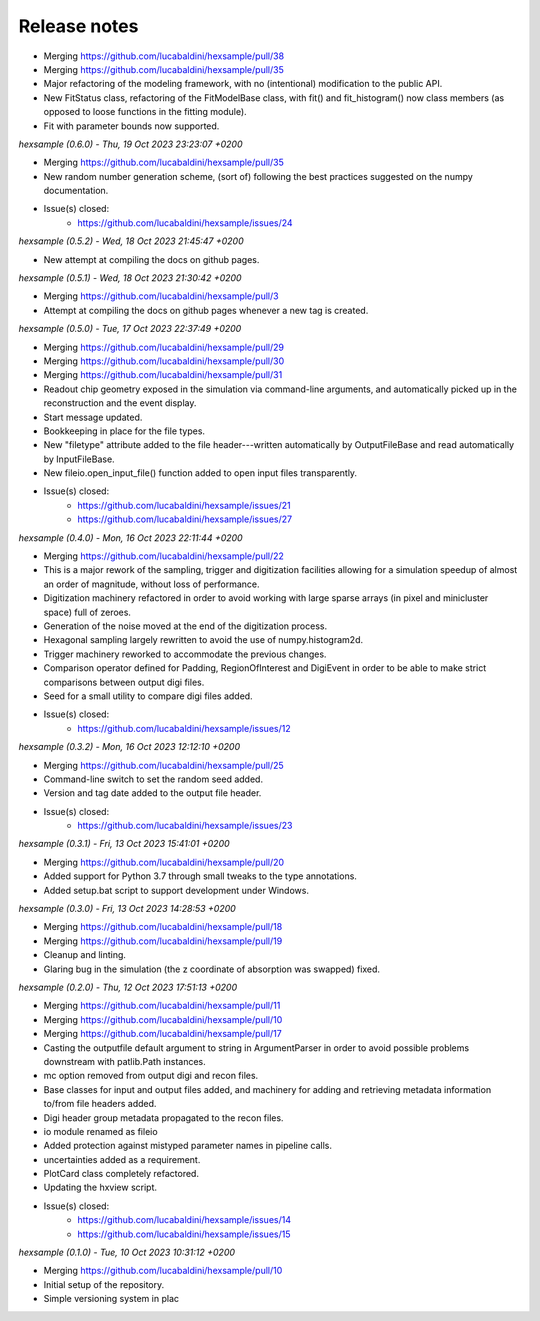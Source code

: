.. _release_notes:

Release notes
=============


* Merging https://github.com/lucabaldini/hexsample/pull/38
* Merging https://github.com/lucabaldini/hexsample/pull/35
* Major refactoring of the modeling framework, with no (intentional) modification
  to the public API.
* New FitStatus class, refactoring of the FitModelBase class, with fit() and
  fit_histogram() now class members (as opposed to loose functions in the
  fitting module).
* Fit with parameter bounds now supported.


*hexsample (0.6.0) - Thu, 19 Oct 2023 23:23:07 +0200*

* Merging https://github.com/lucabaldini/hexsample/pull/35
* New random number generation scheme, (sort of) following the best practices
  suggested on the numpy documentation.
* Issue(s) closed:
      * https://github.com/lucabaldini/hexsample/issues/24


*hexsample (0.5.2) - Wed, 18 Oct 2023 21:45:47 +0200*

* New attempt at compiling the docs on github pages.


*hexsample (0.5.1) - Wed, 18 Oct 2023 21:30:42 +0200*

* Merging https://github.com/lucabaldini/hexsample/pull/3
* Attempt at compiling the docs on github pages whenever a new tag is created.


*hexsample (0.5.0) - Tue, 17 Oct 2023 22:37:49 +0200*

* Merging https://github.com/lucabaldini/hexsample/pull/29
* Merging https://github.com/lucabaldini/hexsample/pull/30
* Merging https://github.com/lucabaldini/hexsample/pull/31\
* Readout chip geometry exposed in the simulation via command-line arguments, and
  automatically picked up in the reconstruction and the event display.
* Start message updated.
* Bookkeeping in place for the file types.
* New "filetype" attribute added to the file header---written automatically by
  OutputFileBase and read automatically by InputFileBase.
* New fileio.open_input_file() function added to open input files transparently.
* Issue(s) closed:
      * https://github.com/lucabaldini/hexsample/issues/21
      * https://github.com/lucabaldini/hexsample/issues/27


*hexsample (0.4.0) - Mon, 16 Oct 2023 22:11:44 +0200*

* Merging https://github.com/lucabaldini/hexsample/pull/22
* This is a major rework of the sampling, trigger and digitization facilities
  allowing for a simulation speedup of almost an order of magnitude, without loss
  of performance.
* Digitization machinery refactored in order to avoid working with large sparse
  arrays (in pixel and minicluster space) full of zeroes.
* Generation of the noise moved at the end of the digitization process.
* Hexagonal sampling largely rewritten to avoid the use of numpy.histogram2d.
* Trigger machinery reworked to accommodate the previous changes.
* Comparison operator defined for Padding, RegionOfInterest and DigiEvent in
  order to be able to make strict comparisons between output digi files.
* Seed for a small utility to compare digi files added.
* Issue(s) closed:
      * https://github.com/lucabaldini/hexsample/issues/12


*hexsample (0.3.2) - Mon, 16 Oct 2023 12:12:10 +0200*

* Merging https://github.com/lucabaldini/hexsample/pull/25
* Command-line switch to set the random seed added.
* Version and tag date added to the output file header.
* Issue(s) closed:
      * https://github.com/lucabaldini/hexsample/issues/23


*hexsample (0.3.1) - Fri, 13 Oct 2023 15:41:01 +0200*

* Merging https://github.com/lucabaldini/hexsample/pull/20
* Added support for Python 3.7 through small tweaks to the type annotations.
* Added setup.bat script to support development under Windows.


*hexsample (0.3.0) - Fri, 13 Oct 2023 14:28:53 +0200*

* Merging https://github.com/lucabaldini/hexsample/pull/18
* Merging https://github.com/lucabaldini/hexsample/pull/19
* Cleanup and linting.
* Glaring bug in the simulation (the z coordinate of absorption was swapped) fixed.


*hexsample (0.2.0) - Thu, 12 Oct 2023 17:51:13 +0200*

* Merging https://github.com/lucabaldini/hexsample/pull/11
* Merging https://github.com/lucabaldini/hexsample/pull/10
* Merging https://github.com/lucabaldini/hexsample/pull/17
* Casting the outputfile default argument to string in ArgumentParser in order
  to avoid possible problems downstream with patlib.Path instances.
* mc option removed from output digi and recon files.
* Base classes for input and output files added, and machinery for adding
  and retrieving metadata information to/from file headers added.
* Digi header group metadata propagated to the recon files.
* io module renamed as fileio
* Added protection against mistyped parameter names in pipeline calls.
* uncertainties added as a requirement.
* PlotCard class completely refactored.
* Updating the hxview script.
* Issue(s) closed:
      * https://github.com/lucabaldini/hexsample/issues/14
      * https://github.com/lucabaldini/hexsample/issues/15


*hexsample (0.1.0) - Tue, 10 Oct 2023 10:31:12 +0200*

* Merging https://github.com/lucabaldini/hexsample/pull/10
* Initial setup of the repository.
* Simple versioning system in plac
